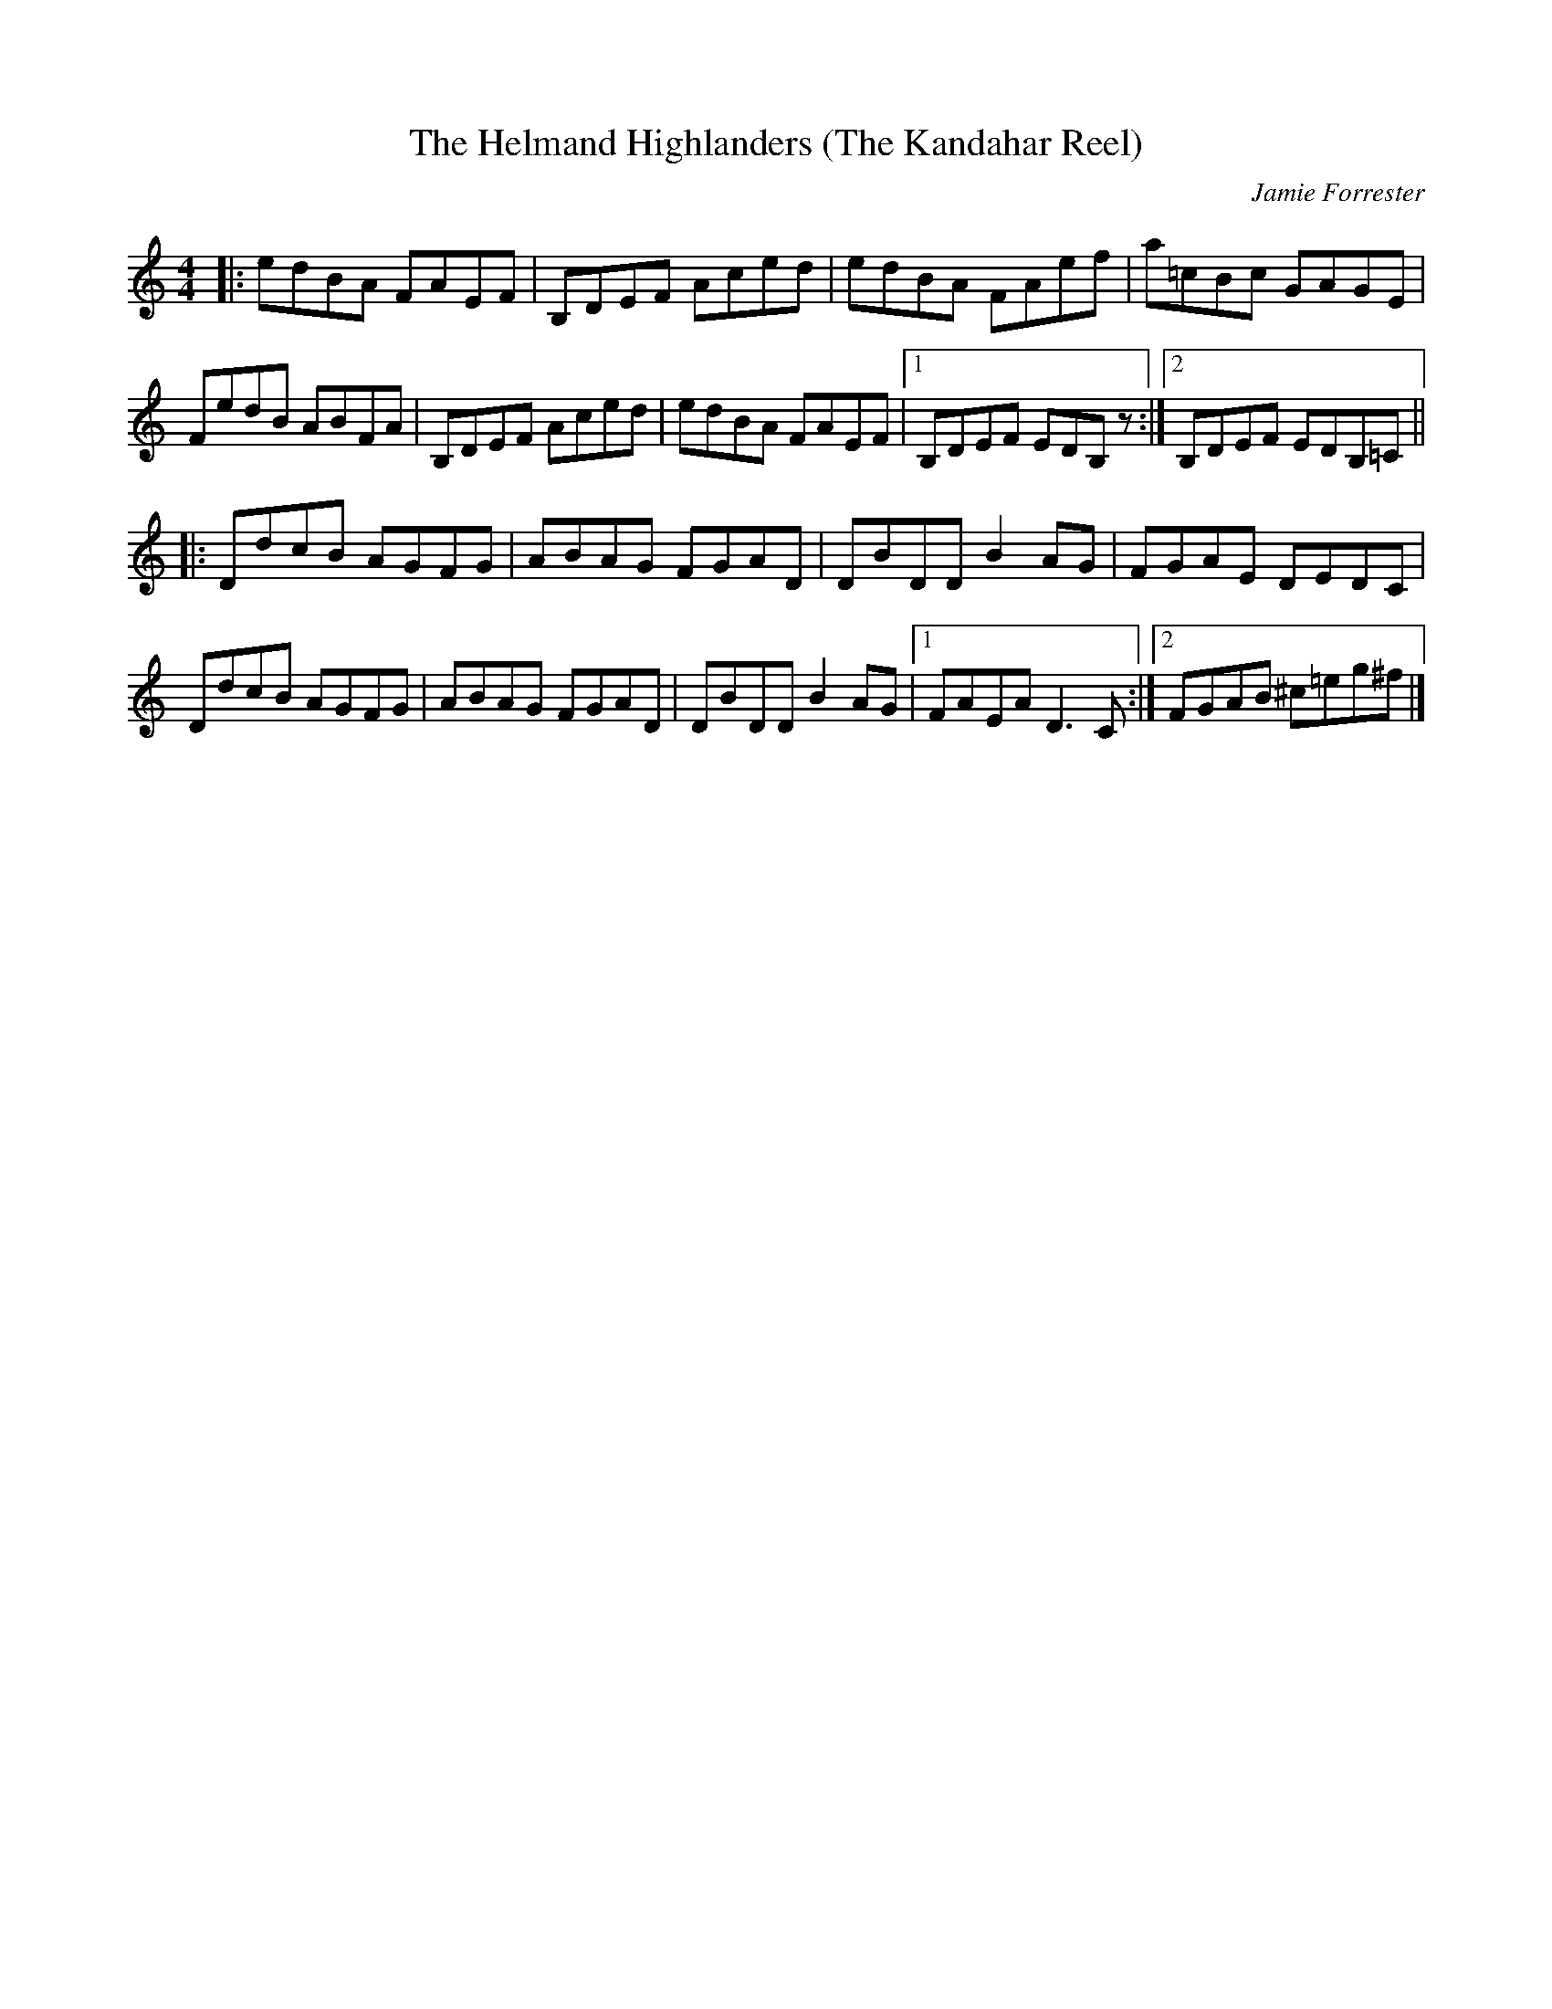 X:1
T: The Helmand Highlanders (The Kandahar Reel)
C: Jamie Forrester
B: RSCDS booklet ...
M: 4/4
L: 1/8
R: reel
Z: Jim DiCarlo (Exeter, New Hampshire)
%--------------------
K: ^f^c^d
|: edBA FAEF | B,DEF Aced | edBA FAef | a=cBc GAGE |
   FedB ABFA | B,DEF Aced | edBA FAEF |1 B,DEF EDB,z :|2 B,DEF EDB,=C ||
K: _B_e^F
|: DdcB AGFG | ABAG FGAD | DBDD B2AG | FGAE DEDC |
   DdcB AGFG | ABAG FGAD | DBDD B2AG |1 FAEA D3C :|2 FGAB ^c=eg^f |]

